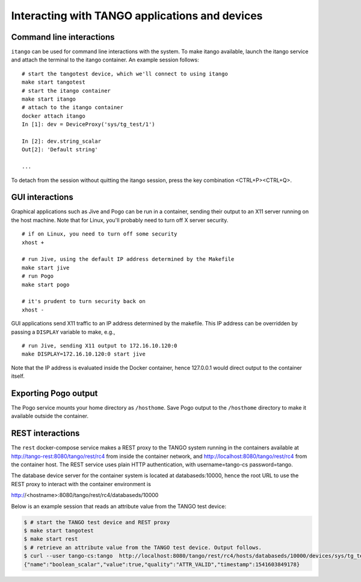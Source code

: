 Interacting with TANGO applications and devices
===============================================

Command line interactions
-------------------------

``itango`` can be used for command line interactions with the system. To
make itango available, launch the itango service and attach the terminal
to the itango container. An example session follows:

::

   # start the tangotest device, which we'll connect to using itango
   make start tangotest
   # start the itango container
   make start itango
   # attach to the itango container
   docker attach itango
   In [1]: dev = DeviceProxy('sys/tg_test/1')

   In [2]: dev.string_scalar
   Out[2]: 'Default string'

   ...

To detach from the session without quitting the itango session, press
the key combination <CTRL+P><CTRL+Q>.

GUI interactions
----------------

Graphical applications such as Jive and Pogo can be run in a container,
sending their output to an X11 server running on the host machine.
Note that for Linux, you'll probably need to turn off X server security.

::

   # if on Linux, you need to turn off some security
   xhost +

   # run Jive, using the default IP address determined by the Makefile
   make start jive
   # run Pogo
   make start pogo

   # it's prudent to turn security back on
   xhost -

GUI applications send X11 traffic to an IP address determined by the
makefile. This IP address can be overridden by passing a ``DISPLAY``
variable to make, e.g.,

::

   # run Jive, sending X11 output to 172.16.10.120:0
   make DISPLAY=172.16.10.120:0 start jive

Note that the IP address is evaluated inside the Docker container, hence
127.0.0.1 would direct output to the container itself.

Exporting Pogo output
---------------------

The Pogo service mounts your home directory as ``/hosthome``. Save Pogo
output to the ``/hosthome`` directory to make it available outside the
container.

REST interactions
-----------------

The ``rest`` docker-compose service makes a REST proxy to the TANGO system
running in the containers available at http://tango-rest:8080/tango/rest/rc4
from inside the container network, and http://localhost:8080/tango/rest/rc4
from the container host. The REST service uses plain HTTP authentication, with
username=tango-cs password=tango.

The database device server for the container system is located at
databaseds:10000, hence the root URL to use the REST proxy to interact with
the container environment is

http://<hostname>:8080/tango/rest/rc4/databaseds/10000

Below is an example session that reads an attribute value from the TANGO test
device:

.. code-block:: console

  $ # start the TANGO test device and REST proxy
  $ make start tangotest
  $ make start rest
  $ # retrieve an attribute value from the TANGO test device. Output follows.
  $ curl --user tango-cs:tango  http://localhost:8080/tango/rest/rc4/hosts/databaseds/10000/devices/sys/tg_test/1/attributes/boolean_scalar/value
  {"name":"boolean_scalar","value":true,"quality":"ATTR_VALID","timestamp":1541603849178}

